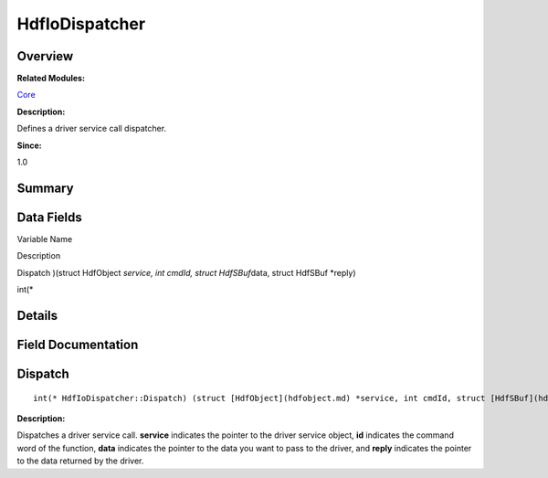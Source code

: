 HdfIoDispatcher
===============

**Overview**\ 
--------------

**Related Modules:**

`Core <core.md>`__

**Description:**

Defines a driver service call dispatcher.

**Since:**

1.0

**Summary**\ 
-------------

Data Fields
-----------

.. raw:: html

   <table>

.. raw:: html

   <thead align="left">

.. raw:: html

   <tr id="row544230642093530">

.. raw:: html

   <th class="cellrowborder" valign="top" width="50%" id="mcps1.1.3.1.1">

.. raw:: html

   <p id="p1850233226093530">

Variable Name

.. raw:: html

   </p>

.. raw:: html

   </th>

.. raw:: html

   <th class="cellrowborder" valign="top" width="50%" id="mcps1.1.3.1.2">

.. raw:: html

   <p id="p1192978743093530">

Description

.. raw:: html

   </p>

.. raw:: html

   </th>

.. raw:: html

   </tr>

.. raw:: html

   </thead>

.. raw:: html

   <tbody>

.. raw:: html

   <tr id="row1738720333093530">

.. raw:: html

   <td class="cellrowborder" valign="top" width="50%" headers="mcps1.1.3.1.1 ">

.. raw:: html

   <p id="p223041841093530">

Dispatch )(struct HdfObject *service, int cmdId, struct HdfSBuf*\ data,
struct HdfSBuf \*reply)

.. raw:: html

   </p>

.. raw:: html

   </td>

.. raw:: html

   <td class="cellrowborder" valign="top" width="50%" headers="mcps1.1.3.1.2 ">

.. raw:: html

   <p id="p1827517979093530">

int(\*

.. raw:: html

   </p>

.. raw:: html

   </td>

.. raw:: html

   </tr>

.. raw:: html

   </tbody>

.. raw:: html

   </table>

**Details**\ 
-------------

**Field Documentation**\ 
-------------------------

Dispatch
--------

::

   int(* HdfIoDispatcher::Dispatch) (struct [HdfObject](hdfobject.md) *service, int cmdId, struct [HdfSBuf](hdfsbuf.md) *data, struct [HdfSBuf](hdfsbuf.md) *reply)

**Description:**

Dispatches a driver service call. **service** indicates the pointer to
the driver service object, **id** indicates the command word of the
function, **data** indicates the pointer to the data you want to pass to
the driver, and **reply** indicates the pointer to the data returned by
the driver.
